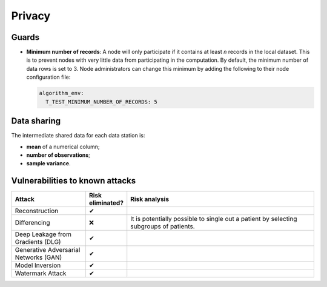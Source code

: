 Privacy
=======

Guards
------

- **Minimum number of records**: A node will only participate if it
  contains at least `n` records in the local dataset. This is to prevent nodes with very
  little data from participating in the computation. By default, the minimum number of 
  data rows is set to 3. Node administrators can change this minimum by adding the 
  following to their node configuration file:

  .. code:: yaml

    algorithm_env:
      T_TEST_MINIMUM_NUMBER_OF_RECORDS: 5

Data sharing
------------

The intermediate shared data for each data station is:

- **mean** of a numerical column;
- **number of observations**;
- **sample variance**.

Vulnerabilities to known attacks
--------------------------------

.. Table below lists some well-known attacks. You could fill in this table to show
.. which attacks would be possible in your system.

.. list-table::
    :widths: 25 10 65
    :header-rows: 1

    * - Attack
      - Risk eliminated?
      - Risk analysis
    * - Reconstruction
      - ✔
      - 
    * - Differencing
      - ❌
      - It is potentially possible to single out a patient by selecting subgroups of patients.
    * - Deep Leakage from Gradients (DLG)
      - ✔
      -
    * - Generative Adversarial Networks (GAN)
      - ✔
      -
    * - Model Inversion
      - ✔
      -
    * - Watermark Attack
      - ✔
      -